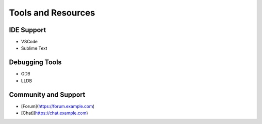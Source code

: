 Tools and Resources
===================

IDE Support
-----------

- VSCode
- Sublime Text

Debugging Tools
---------------

- GDB
- LLDB

Community and Support
---------------------

- [Forum](https://forum.example.com)
- [Chat](https://chat.example.com)
